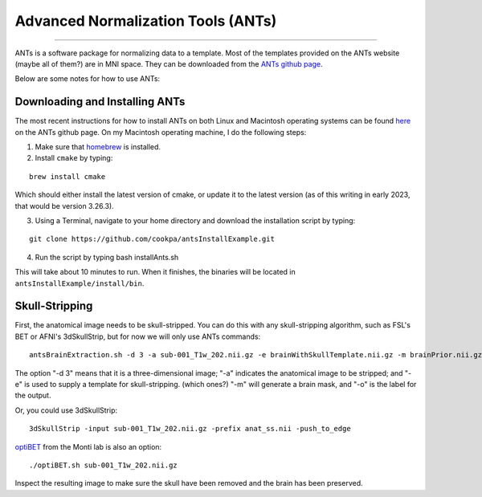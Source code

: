 .. _ANTs_Overview:

===================================
Advanced Normalization Tools (ANTs)
===================================

-----------

ANTs is a software package for normalizing data to a template. Most of the templates provided on the ANTs website (maybe all of them?) are in MNI space. They can be downloaded from the `ANTs github page <https://github.com/stnava>`__. 

Below are some notes for how to use ANTs:

Downloading and Installing ANTs
*******************************

The most recent instructions for how to install ANTs on both Linux and Macintosh operating systems can be found `here <https://github.com/ANTsX/ANTs/wiki/Compiling-ANTs-on-Linux-and-Mac-OS>`__ on the ANTs github page. On my Macintosh operating machine, I do the following steps:

1. Make sure that `homebrew <https://brew.sh/>`__ is installed.

2. Install ``cmake`` by typing:

::

  brew install cmake
  
Which should either install the latest version of cmake, or update it to the latest version (as of this writing in early 2023, that would be version 3.26.3).

3. Using a Terminal, navigate to your home directory and download the installation script by typing:

::

  git clone https://github.com/cookpa/antsInstallExample.git
  
4. Run the script by typing bash installAnts.sh

This will take about 10 minutes to run. When it finishes, the binaries will be located in ``antsInstallExample/install/bin``. 

Skull-Stripping
***************

First, the anatomical image needs to be skull-stripped. You can do this with any skull-stripping algorithm, such as FSL's BET or AFNI's 3dSkullStrip, but for now we will only use ANTs commands:

::

  antsBrainExtraction.sh -d 3 -a sub-001_T1w_202.nii.gz -e brainWithSkullTemplate.nii.gz -m brainPrior.nii.gz -o anat_Stripped.nii
  
The option "-d 3" means that it is a three-dimensional image; "-a" indicates the anatomical image to be stripped; and "-e" is used to supply a template for skull-stripping. (which ones?) "-m" will generate a brain mask, and "-o" is the label for the output.


Or, you could use 3dSkullStrip:

::

  3dSkullStrip -input sub-001_T1w_202.nii.gz -prefix anat_ss.nii -push_to_edge
  
`optiBET <https://montilab.psych.ucla.edu/fmri-wiki/optibet/>`__ from the Monti lab is also an option:

::

  ./optiBET.sh sub-001_T1w_202.nii.gz
  
  
Inspect the resulting image to make sure the skull have been removed and the brain has been preserved.


